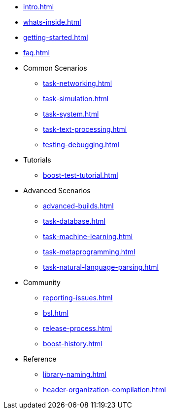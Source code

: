 * xref:intro.adoc[]
* xref:whats-inside.adoc[]
* xref:getting-started.adoc[]
* xref:faq.adoc[]

* Common Scenarios
** xref:task-networking.adoc[]
** xref:task-simulation.adoc[]
** xref:task-system.adoc[]
** xref:task-text-processing.adoc[]
** xref:testing-debugging.adoc[]

* Tutorials
** xref:boost-test-tutorial.adoc[]

* Advanced Scenarios
** xref:advanced-builds.adoc[]
** xref:task-database.adoc[]
** xref:task-machine-learning.adoc[]
** xref:task-metaprogramming.adoc[]
** xref:task-natural-language-parsing.adoc[]

* Community
** xref:reporting-issues.adoc[]
** xref:bsl.adoc[]
** xref:release-process.adoc[] 
** xref:boost-history.adoc[]

* Reference
** xref:library-naming.adoc[]
** xref:header-organization-compilation.adoc[]
